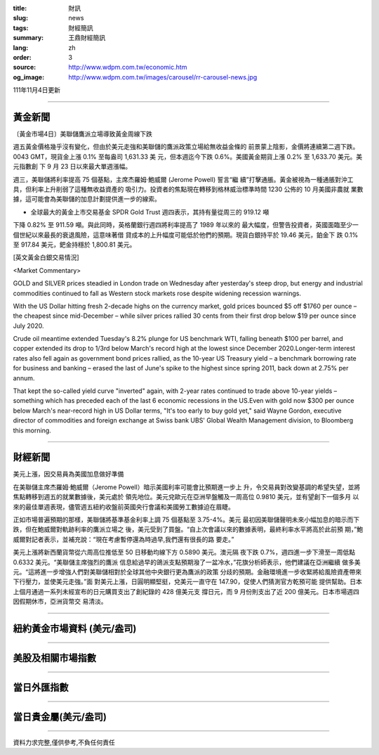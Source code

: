 :title: 財訊
:slug: news
:tags: 財經簡訊
:summary: 王鼎財經簡訊
:lang: zh
:order: 3
:source: http://www.wdpm.com.tw/economic.htm
:og_image: http://www.wdpm.com.tw/images/carousel/rr-carousel-news.jpg

111年11月4日更新

----

黃金新聞
++++++++

〔黃金市場4日〕美聯儲鷹派立場導致黃金周線下跌

週五黃金價格幾乎沒有變化，但由於美元走強和美聯儲的鷹派政策立場給無收益金條的
前景蒙上陰影，金價將連續第二週下跌。0043 GMT，現貨金上漲 0.1% 至每盎司 1,631.33 美
元，但本週迄今下跌 0.6%。美國黃金期貨上漲 0.2% 至 1,633.70 美元。美元指數創
下 9 月 23 日以來最大單週漲幅。

週三，美聯儲將利率提高 75 個基點，主席杰羅姆·鮑威爾 (Jerome Powell) 誓言“繼
續”打擊通脹。黃金被視為一種通脹對沖工具，但利率上升削弱了這種無收益資產的
吸引力。投資者的焦點現在轉移到格林威治標準時間 1230 公佈的 10 月美國非農就
業數據，這可能會為美聯儲的加息計劃提供進一步的線索。

* 全球最大的黃金上市交易基金 SPDR Gold Trust 週四表示，其持有量從周三的 919.12 噸
下降 0.82% 至 911.59 噸。與此同時，英格蘭銀行週四將利率提高了 1989 年以來的
最大幅度，但警告投資者，英國面臨至少一個世紀以來最長的衰退風險，這意味著借
貸成本的上升幅度可能低於他們的預期。現貨白銀持平於 19.46 美元，鉑金下
跌 0.1% 至 917.84 美元，鈀金持穩於 1,800.81 美元。










[英文黃金白銀交易情況]

<Market Commentary>

GOLD and SILVER prices steadied in London trade on Wednesday after yesterday's 
steep drop, but energy and industrial commodities continued to fall as Western 
stock markets rose despite widening recession warnings.

With the US Dollar hitting fresh 2-decade highs on the currency market, gold 
prices bounced $5 off $1760 per ounce – the cheapest since mid-December – while 
silver prices rallied 30 cents from their first drop below $19 per ounce 
since July 2020.

Crude oil meantime extended Tuesday's 8.2% plunge for US benchmark WTI, falling 
beneath $100 per barrel, and copper extended its drop to 1/3rd below March's 
record high at the lowest since December 2020.Longer-term interest rates 
also fell again as government bond prices rallied, as the 10-year US Treasury 
yield – a benchmark borrowing rate for business and banking – erased the 
last of June's spike to the highest since spring 2011, back down at 2.75% 
per annum.

That kept the so-called yield curve "inverted" again, with 2-year rates continued 
to trade above 10-year yields – something which has preceded each of the 
last 6 economic recessions in the US.Even with gold now $300 per ounce below 
March's near-record high in US Dollar terms, "It's too early to buy gold 
yet," said Wayne Gordon, executive director of commodities and foreign exchange 
at Swiss bank UBS' Global Wealth Management division, to Bloomberg this morning.


----

財經新聞
++++++++
美元上漲，因交易員為美國加息做好準備

在美聯儲主席杰羅姆·鮑威爾（Jerome Powell）暗示美國利率可能會比預期進一步上
升，令交易員對改變基調的希望失望，並將焦點轉移到週五的就業數據後，美元處於
領先地位。美元兌歐元在亞洲早盤觸及一周高位 0.9810 美元，並有望創下一個多月
以來的最佳單週表現，儘管週五紐約收盤前英國央行會議和美國勞工數據迫在眉睫。

正如市場普遍預期的那樣，美聯儲將基準基金利率上調 75 個基點至 3.75-4%。美元
最初因美聯儲聲明未來小幅加息的暗示而下跌，但在鮑威爾對軌跡利率的鷹派立場之
後，美元受到了買盤。“自上次會議以來的數據表明，最終利率水平將高於此前預
期，”鮑威爾對記者表示，並補充說：“現在考慮暫停還為時過早,我們還有很長的路
要走。”

美元上漲將新西蘭貨幣從六周高位推低至 50 日移動均線下方 0.5890 美元。澳元隔
夜下跌 0.7%，週四進一步下滑至一周低點 0.6332 美元。“美聯儲主席強烈的鷹派
信息給過早的鴿派支點預期潑了一盆冷水，”花旗分析師表示，他們建議在亞洲繼續
做多美元。“這將進一步增強人們對美聯儲相對於全球其他中央銀行更為鷹派的政策
分歧的預期。金融環境進一步收緊將給風險資產帶來下行壓力，並使美元走強。”面
對美元上漲，日圓明顯堅挺，兌美元一直守在 147.90，促使人們猜測官方乾預可能
提供幫助。日本上個月通過一系列未經宣布的日元購買支出了創紀錄的 428 億美元支
撐日元，而 9 月份則支出了近 200 億美元。日本市場週四因假期休市，亞洲貨幣交
易清淡。




         

----

紐約黃金市場資料 (美元/盎司)
++++++++++++++++++++++++++++

.. raw:: html

  <A HREF="http://www.kitco.com/connecting.html">
  <IMG SRC="http://www.kitconet.com/images/quotes_4b2.gif" BORDER="0" ALT="[Most Recent Quotes from www.kitco.com]">
  </A>

----

美股及相關市場指數
++++++++++++++++++

.. raw:: html

  <!-- TradingView Widget BEGIN -->
  <div class="tradingview-widget-container">
    <div class="tradingview-widget-container__widget"></div>
    <div class="tradingview-widget-copyright"><a href="https://tw.tradingview.com/markets/indices/" rel="noopener" target="_blank"><span class="blue-text">指數行情</span></a>由TradingView提供</div>
    <script type="text/javascript" src="https://s3.tradingview.com/external-embedding/embed-widget-market-quotes.js" async>
    {
    "title": "指數",
    "width": 770,
    "height": 450,
    "locale": "zh_TW",
    "symbolsGroups": [
      {
        "name": "美國和加拿大",
        "symbols": [
          {
            "name": "FOREXCOM:SPXUSD",
            "displayName": "標準普爾500"
          },
          {
            "name": "FOREXCOM:NSXUSD",
            "displayName": "納斯達克100指數"
          },
          {
            "name": "CME_MINI:ES1!",
            "displayName": "E-迷你 標普指數期貨"
          },
          {
            "name": "INDEX:DXY",
            "displayName": "美元指數"
          },
          {
            "name": "FOREXCOM:DJI",
            "displayName": "道瓊斯 30"
          }
        ]
      },
      {
        "name": "歐洲",
        "symbols": [
          {
            "name": "INDEX:SX5E",
            "displayName": "歐元藍籌50"
          },
          {
            "name": "FOREXCOM:UKXGBP",
            "displayName": "富時100"
          },
          {
            "name": "INDEX:DEU30",
            "displayName": "德國DAX指數"
          },
          {
            "name": "INDEX:CAC40",
            "displayName": "法國 CAC 40 指數"
          },
          {
            "name": "INDEX:SMI"
          }
        ]
      },
      {
        "name": "亞太",
        "symbols": [
          {
            "name": "INDEX:NKY",
            "displayName": "日經225"
          },
          {
            "name": "INDEX:HSI",
            "displayName": "恆生"
          },
          {
            "name": "BSE:SENSEX",
            "displayName": "印度孟買指數"
          },
          {
            "name": "BSE:BSE500"
          },
          {
            "name": "INDEX:KSIC",
            "displayName": "韓國Kospi綜合指數"
          }
        ]
      }
    ],
    "colorTheme": "light"
  }
    </script>
  </div>
  <!-- TradingView Widget END -->

----

當日外匯指數
++++++++++++

.. raw:: html

  <!-- TradingView Widget BEGIN -->
  <div class="tradingview-widget-container">
    <div class="tradingview-widget-container__widget"></div>
    <div class="tradingview-widget-copyright"><a href="https://tw.tradingview.com/markets/currencies/forex-cross-rates/" rel="noopener" target="_blank"><span class="blue-text">外匯匯率</span></a>由TradingView提供</div>
    <script type="text/javascript" src="https://s3.tradingview.com/external-embedding/embed-widget-forex-cross-rates.js" async>
    {
    "width": "100%",
    "height": "100%",
    "currencies": [
      "EUR",
      "USD",
      "JPY",
      "GBP",
      "CNY",
      "TWD"
    ],
    "isTransparent": false,
    "colorTheme": "light",
    "locale": "zh_TW"
  }
    </script>
  </div>
  <!-- TradingView Widget END -->

----

當日貴金屬(美元/盎司)
+++++++++++++++++++++

.. raw:: html 

  <A HREF="http://www.kitco.com/connecting.html">
  <IMG SRC="http://www.kitconet.com/images/quotes_7a.gif" BORDER="0" ALT="[Most Recent Quotes from www.kitco.com]">
  </A>

----

資料力求完整,僅供參考,不負任何責任
